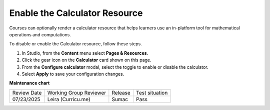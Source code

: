 .. _Enable Calculator:

Enable the Calculator Resource
#################################

.. tags:: educator, how-to

Courses can optionally render a calculator resource that helps learners use an in-platform
tool for mathematical operations and computations.

To disable or enable the Calculator resource, follow these steps.

#. In Studio, from the **Content** menu select **Pages & Resources**.

#. Click the gear icon on the **Calculator** card shown on this page.

#. From the **Configure calculator** modal, select the toggle to enable or disable the calculator.

#. Select **Apply** to save your configuration changes.

.. seealso::
 

 :ref:`Adding Pages to a Course` (how to)

 :ref:`Enable Notes` (how to)

 :ref:`Enable Teams` (how to)

 :ref:`Enable Wiki` (how to)

 :ref:`Add Course Textbooks` (how to)

 :ref:`Add Custom Page` (how to)

 :ref:`Reordering and deleting custom pages` (how to)
 
 :ref:`Configure Resources` (how to)

 :ref:`Add Course Textbooks` (how to)

**Maintenance chart**

+--------------+-------------------------------+----------------+---------------------------------------------------------------+
| Review Date  | Working Group Reviewer        |   Release      |Test situation                                                 |
+--------------+-------------------------------+----------------+---------------------------------------------------------------+
| 07/23/2025   | Leira (Curricu.me)            | Sumac          | Pass                                                          |
+--------------+-------------------------------+----------------+---------------------------------------------------------------+
